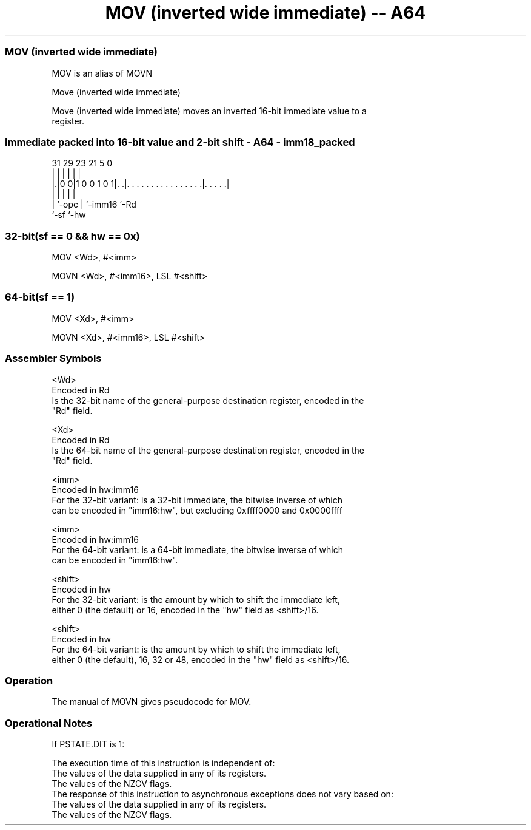 .nh
.TH "MOV (inverted wide immediate) -- A64" "7" " "  "alias" "general"
.SS MOV (inverted wide immediate)
 MOV is an alias of MOVN

 Move (inverted wide immediate)

 Move (inverted wide immediate) moves an inverted 16-bit immediate value to a
 register.



.SS Immediate packed into 16-bit value and 2-bit shift - A64 - imm18_packed
 
                                                                   
                                                                   
                                                                   
   31  29          23  21                               5         0
    |   |           |   |                               |         |
  |.|0 0|1 0 0 1 0 1|. .|. . . . . . . . . . . . . . . .|. . . . .|
  | |               |   |                               |
  | `-opc           |   `-imm16                         `-Rd
  `-sf              `-hw
  
  
 
.SS 32-bit(sf == 0 && hw == 0x)
 
 MOV  <Wd>, #<imm>
 
 MOVN <Wd>, #<imm16>, LSL #<shift>
.SS 64-bit(sf == 1)
 
 MOV  <Xd>, #<imm>
 
 MOVN <Xd>, #<imm16>, LSL #<shift>
 

.SS Assembler Symbols

 <Wd>
  Encoded in Rd
  Is the 32-bit name of the general-purpose destination register, encoded in the
  "Rd" field.

 <Xd>
  Encoded in Rd
  Is the 64-bit name of the general-purpose destination register, encoded in the
  "Rd" field.

 <imm>
  Encoded in hw:imm16
  For the 32-bit variant: is a 32-bit immediate, the bitwise inverse of which
  can be encoded in "imm16:hw", but excluding 0xffff0000 and 0x0000ffff

 <imm>
  Encoded in hw:imm16
  For the 64-bit variant: is a 64-bit immediate, the bitwise inverse of which
  can be encoded in "imm16:hw".

 <shift>
  Encoded in hw
  For the 32-bit variant: is the amount by which to shift the immediate left,
  either 0 (the default) or 16, encoded in the "hw" field as <shift>/16.

 <shift>
  Encoded in hw
  For the 64-bit variant: is the amount by which to shift the immediate left,
  either 0 (the default), 16, 32 or 48, encoded in the "hw" field as <shift>/16.



.SS Operation

 The manual of MOVN gives pseudocode for MOV.

.SS Operational Notes

 
 If PSTATE.DIT is 1: 
 
 The execution time of this instruction is independent of: 
 The values of the data supplied in any of its registers.
 The values of the NZCV flags.
 The response of this instruction to asynchronous exceptions does not vary based on: 
 The values of the data supplied in any of its registers.
 The values of the NZCV flags.
